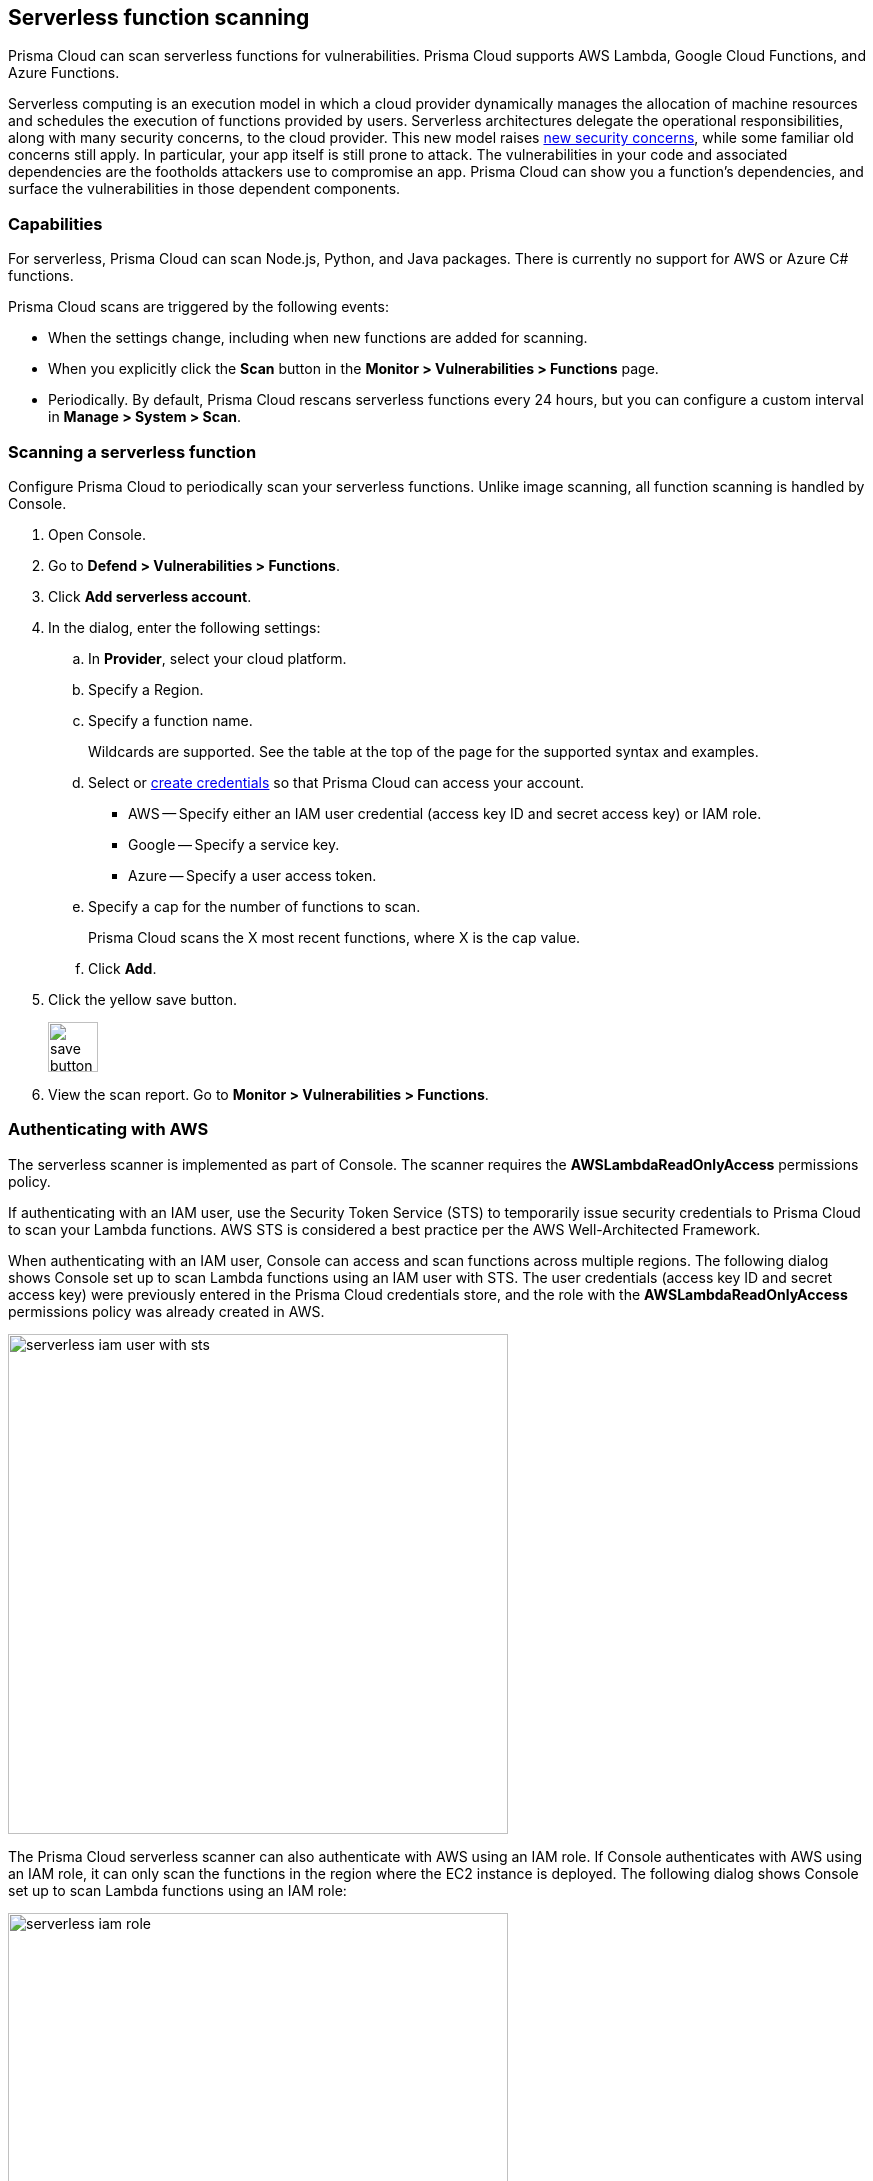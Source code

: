 == Serverless function scanning

Prisma Cloud can scan serverless functions for vulnerabilities.
Prisma Cloud supports AWS Lambda, Google Cloud Functions, and Azure Functions.

Serverless computing is an execution model in which a cloud provider dynamically manages the allocation of machine resources and schedules the execution of functions provided by users.
Serverless architectures delegate the operational responsibilities, along with many security concerns, to the cloud provider.
This new model raises
https://www.twistlock.com/2017/12/19/introduction-serverless-security-part-1/[new security concerns],
while some familiar old concerns still apply.
In particular, your app itself is still prone to attack.
The vulnerabilities in your code and associated dependencies are the footholds attackers use to compromise an app.
Prisma Cloud can show you a function's dependencies, and surface the vulnerabilities in those dependent components.


[.section]
=== Capabilities

For serverless, Prisma Cloud can scan Node.js, Python, and Java packages.
There is currently no support for AWS or Azure C# functions.

Prisma Cloud scans are triggered by the following events:

* When the settings change, including when new functions are added for scanning.
* When you explicitly click the *Scan* button in the *Monitor > Vulnerabilities > Functions* page.
* Periodically.
By default, Prisma Cloud rescans serverless functions every 24 hours, but you can configure a custom interval in *Manage > System > Scan*.


[.task]
=== Scanning a serverless function

Configure Prisma Cloud to periodically scan your serverless functions.
Unlike image scanning, all function scanning is handled by Console.

[.procedure]
. Open Console.

. Go to *Defend > Vulnerabilities > Functions*.

. Click *Add serverless account*.

. In the dialog, enter the following settings:

.. In *Provider*, select your cloud platform.

.. Specify a Region.

.. Specify a function name.
+
Wildcards are supported.
See the table at the top of the page for the supported syntax and examples.

.. Select or xref:../configure/credentials_store.adoc#[create credentials] so that Prisma Cloud can access your account.
+
* AWS -- Specify either an IAM user credential (access key ID and secret access key) or IAM role.
* Google -- Specify a service key.
* Azure -- Specify a user access token.

.. Specify a cap for the number of functions to scan.
+
Prisma Cloud scans the X most recent functions, where X is the cap value.

.. Click *Add*.

. Click the yellow save button.
+
image::save_button.png[width=50]

. View the scan report.
Go to *Monitor > Vulnerabilities > Functions*.



=== Authenticating with AWS

The serverless scanner is implemented as part of Console.
The scanner requires the *AWSLambdaReadOnlyAccess* permissions policy.

If authenticating with an IAM user, use the Security Token Service (STS) to temporarily issue security credentials to Prisma Cloud to scan your Lambda functions.
AWS STS is considered a best practice per the AWS Well-Architected Framework.

When authenticating with an IAM user, Console can access and scan functions across multiple regions.
The following dialog shows Console set up to scan Lambda functions using an IAM user with STS.
The user credentials (access key ID and secret access key) were previously entered in the Prisma Cloud credentials store, and the role with the *AWSLambdaReadOnlyAccess* permissions policy was already created in AWS.

image::serverless_iam_user_with_sts.png[width=500]

The Prisma Cloud serverless scanner can also authenticate with AWS using an IAM role.
If Console authenticates with AWS using an IAM role, it can only scan the functions in the region where the EC2 instance is deployed.
The following dialog shows Console set up to scan Lambda functions using an IAM role:

image::serverless_iam_role.png[width=500]


[.task]
=== Scanning Azure Functions

Azure Functions are architected differently than AWS Lambda and Google Cloud Functions.
Azure function apps can hold multiple functions.
The functions are not segregated from each other.
They share the same file system.
Rather than separately scanning each function in a function app, download the root directory of the function app, which contains all its functions, and scan them as a bundle.

To do this, you must know the Region, Name (of the function), and Service Key.
To get the Service Key, download and https://docs.microsoft.com/en-us/cli/azure/install-azure-cli?view=azure-cli-latest[install the Azure CLI], then:

[.procedure]
. Log into your account with a user that has the https://docs.microsoft.com/en-us/azure/active-directory/users-groups-roles/directory-assign-admin-roles[User Account Administrator] role.

  $ az login

. Get the service key.

 $ az ad sp create-for-rbac --sdk-auth --name twistlock-azure-serverless-scanning --role contributor
+
Sample output from the previous command:
+
  {
    "clientId": "f8e9de2o-45bd-af94-ae11-b9r8c5tfy3b6",
    "clientSecret": "4dfds482-6sdd-4dsb-b5ff-56123043c4dc",
    "subscriptionId": "ea19322m-z2bd-501c-dd11-234m547a944e",
    "tenantId": "c189c61a-6c27-41c3-9949-ca5c8cc4a624",
    "activeDirectoryEndpointUrl": "https://login.microsoftonline.com",
    "resourceManagerEndpointUrl": "https://management.azure.com/",
    "activeDirectoryGraphResourceId": "https://graph.windows.net/",
    "sqlManagementEndpointUrl": "https://management.core.windows.net:8443/",
    "galleryEndpointUrl": "https://gallery.azure.com/",
    "managementEndpointUrl": "https://management.core.windows.net/"
  }

. Copy the JSON output, which is your secret key, and paste it into the *Service Key* field for your Azure credentials in Prisma Cloud Console.


=== Scanning functions with twistcli

You can also use the `twistcli` command line utility to scan your serverless functions.
First download your serverless function as a ZIP file, then run:
 
  $ twistcli serverless scan <SERVERLESS_FUNCTION.ZIP>
  
To view scan reports in Console, go to *Monitor > Vulnerabilities > Functions > CI* or *Monitor > Compliance > Functions > CI*.


